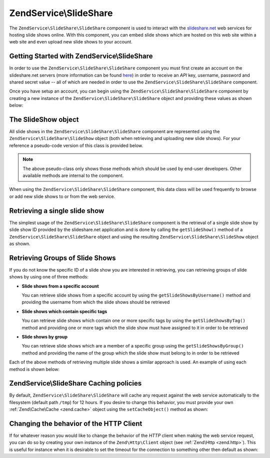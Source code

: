 .. _zendservice.slideshare:

ZendService\\SlideShare
=======================

The ``ZendService\SlideShare\SlideShare`` component is used to interact with the `slideshare.net`_ web services for hosting
slide shows online. With this component, you can embed slide shows which are hosted on this web site within a web
site and even upload new slide shows to your account.

.. _zendservice.slideshare.basicusage:

Getting Started with ZendService\\SlideShare
--------------------------------------------

In order to use the ``ZendService\SlideShare\SlideShare`` component you must first create an account on the slideshare.net
servers (more information can be found `here`_) in order to receive an *API* key, username, password and shared
secret value -- all of which are needed in order to use the ``ZendService\SlideShare\SlideShare`` component.

Once you have setup an account, you can begin using the ``ZendService\SlideShare\SlideShare`` component by creating a new
instance of the ``ZendService\SlideShare\SlideShare`` object and providing these values as shown below:

.. code-block:: php
   :linenos:

   // Create a new instance of the component
   $ss = new ZendService\SlideShare\SlideShare('APIKEY',
                                     'SHAREDSECRET',
                                     'USERNAME',
                                     'PASSWORD');

.. _zendservice.slideshare.slideshowobj:

The SlideShow object
--------------------

All slide shows in the ``ZendService\SlideShare\SlideShare`` component are represented using the
``ZendService\SlideShare\SlideShow`` object (both when retrieving and uploading new slide shows). For your
reference a pseudo-code version of this class is provided below.

.. code-block:: php
   :linenos:

   class ZendService\SlideShare\SlideShow {

       /**
        * Retrieves the location of the slide show
        */
       public function getLocation() {
           return $this->_location;
       }

       /**
        * Gets the transcript for this slide show
        */
       public function getTranscript() {
           return $this->_transcript;
       }

       /**
        * Adds a tag to the slide show
        */
       public function addTag($tag) {
           $this->_tags[] = (string) $tag;
           return $this;
       }

       /**
        * Sets the tags for the slide show
        */
       public function setTags(Array $tags) {
           $this->_tags = $tags;
           return $this;
       }

       /**
        * Gets all of the tags associated with the slide show
        */
       public function getTags() {
           return $this->_tags;
       }

       /**
        * Sets the filename on the local filesystem of the slide show
        * (for uploading a new slide show)
        */
       public function setFilename($file) {
           $this->_slideShowFilename = (string) $file;
           return $this;
       }

       /**
        * Retrieves the filename on the local filesystem of the slide show
        * which will be uploaded
        */
       public function getFilename() {
           return $this->_slideShowFilename;
       }

       /**
        * Gets the ID for the slide show
        */
       public function getId() {
           return $this->_slideShowId;
       }

       /**
        * Retrieves the HTML embed code for the slide show
        */
       public function getEmbedCode() {
           return $this->_embedCode;
       }

       /**
        * Retrieves the Thumbnail URi for the slide show
        */
       public function getThumbnailUrl() {
           return $this->_thumbnailUrl;
       }

       /**
        * Sets the title for the Slide show
        */
       public function setTitle($title) {
           $this->_title = (string) $title;
           return $this;
       }

       /**
        * Retrieves the Slide show title
        */
       public function getTitle() {
           return $this->_title;
       }

       /**
        * Sets the description for the Slide show
        */
       public function setDescription($desc) {
           $this->_description = (string) $desc;
           return $this;
       }

       /**
        * Gets the description of the slide show
        */
       public function getDescription() {
           return $this->_description;
       }

       /**
        * Gets the numeric status of the slide show on the server
        */
       public function getStatus() {
           return $this->_status;
       }

       /**
        * Gets the textual description of the status of the slide show on
        * the server
        */
       public function getStatusDescription() {
           return $this->_statusDescription;
       }

       /**
        * Gets the permanent link of the slide show
        */
       public function getPermaLink() {
           return $this->_permalink;
       }

       /**
        * Gets the number of views the slide show has received
        */
       public function getNumViews() {
           return $this->_numViews;
       }
   }

.. note::

   The above pseudo-class only shows those methods which should be used by end-user developers. Other available
   methods are internal to the component.

When using the ``ZendService\SlideShare\SlideShare`` component, this data class will be used frequently to browse or add new
slide shows to or from the web service.

.. _zendservice.slideshare.getslideshow:

Retrieving a single slide show
------------------------------

The simplest usage of the ``ZendService\SlideShare\SlideShare`` component is the retrieval of a single slide show by slide
show ID provided by the slideshare.net application and is done by calling the ``getSlideShow()`` method of a
``ZendService\SlideShare\SlideShare`` object and using the resulting ``ZendService\SlideShare\SlideShow`` object as shown.

.. code-block:: php
   :linenos:

   // Create a new instance of the component
   $ss = new ZendService\SlideShare\SlideShare('APIKEY',
                                     'SHAREDSECRET',
                                     'USERNAME',
                                     'PASSWORD');

   $slideshow = $ss->getSlideShow(123456);

   print "Slide Show Title: {$slideshow->getTitle()}<br/>\n";
   print "Number of views: {$slideshow->getNumViews()}<br/>\n";

.. _zendservice.slideshare.getslideshowlist:

Retrieving Groups of Slide Shows
--------------------------------

If you do not know the specific ID of a slide show you are interested in retrieving, you can retrieving groups of
slide shows by using one of three methods:

- **Slide shows from a specific account**

  You can retrieve slide shows from a specific account by using the ``getSlideShowsByUsername()`` method and
  providing the username from which the slide shows should be retrieved

- **Slide shows which contain specific tags**

  You can retrieve slide shows which contain one or more specific tags by using the ``getSlideShowsByTag()`` method
  and providing one or more tags which the slide show must have assigned to it in order to be retrieved

- **Slide shows by group**

  You can retrieve slide shows which are a member of a specific group using the ``getSlideShowsByGroup()`` method
  and providing the name of the group which the slide show must belong to in order to be retrieved

Each of the above methods of retrieving multiple slide shows a similar approach is used. An example of using each
method is shown below:

.. code-block:: php
   :linenos:

   // Create a new instance of the component
   $ss = new ZendService\SlideShare\SlideShare('APIKEY',
                                     'SHAREDSECRET',
                                     'USERNAME',
                                     'PASSWORD');

   $starting_offset = 0;
   $limit = 10;

   // Retrieve the first 10 of each type
   $ss_user = $ss->getSlideShowsByUser('username', $starting_offset, $limit);
   $ss_tags = $ss->getSlideShowsByTag('zend', $starting_offset, $limit);
   $ss_group = $ss->getSlideShowsByGroup('mygroup', $starting_offset, $limit);

   // Iterate over the slide shows
   foreach ($ss_user as $slideshow) {
      print "Slide Show Title: {$slideshow->getTitle}<br/>\n";
   }

.. _zendservice.slideshare.caching:

ZendService\\SlideShare Caching policies
----------------------------------------

By default, ``ZendService\SlideShare\SlideShare`` will cache any request against the web service automatically to the
filesystem (default path ``/tmp``) for 12 hours. If you desire to change this behavior, you must provide your own
:ref:`Zend\Cache\Cache <zend.cache>` object using the ``setCacheObject()`` method as shown:

.. code-block:: php
   :linenos:

   $frontendOptions = array(
                           'lifetime' => 7200,
                           'automatic_serialization' => true);
   $backendOptions  = array(
                           'cache_dir' => '/webtmp/');

   $cache = Zend\Cache\Cache::factory('Core',
                                'File',
                                $frontendOptions,
                                $backendOptions);

   $ss = new ZendService\SlideShare\SlideShare('APIKEY',
                                     'SHAREDSECRET',
                                     'USERNAME',
                                     'PASSWORD');
   $ss->setCacheObject($cache);

   $ss_user = $ss->getSlideShowsByUser('username', $starting_offset, $limit);

.. _zendservice.slideshare.httpclient:

Changing the behavior of the HTTP Client
----------------------------------------

If for whatever reason you would like to change the behavior of the *HTTP* client when making the web service
request, you can do so by creating your own instance of the ``Zend\Http\Client`` object (see :ref:`Zend\Http
<zend.http>`). This is useful for instance when it is desirable to set the timeout for the connection to something
other then default as shown:

.. code-block:: php
   :linenos:

   $client = new Zend\Http\Client();
   $client->setConfig(array('timeout' => 5));

   $ss = new ZendService\SlideShare\SlideShare('APIKEY',
                                     'SHAREDSECRET',
                                     'USERNAME',
                                     'PASSWORD');
   $ss->setHttpClient($client);
   $ss_user = $ss->getSlideShowsByUser('username', $starting_offset, $limit);



.. _`slideshare.net`: http://www.slideshare.net/
.. _`here`: http://www.slideshare.net/developers/
